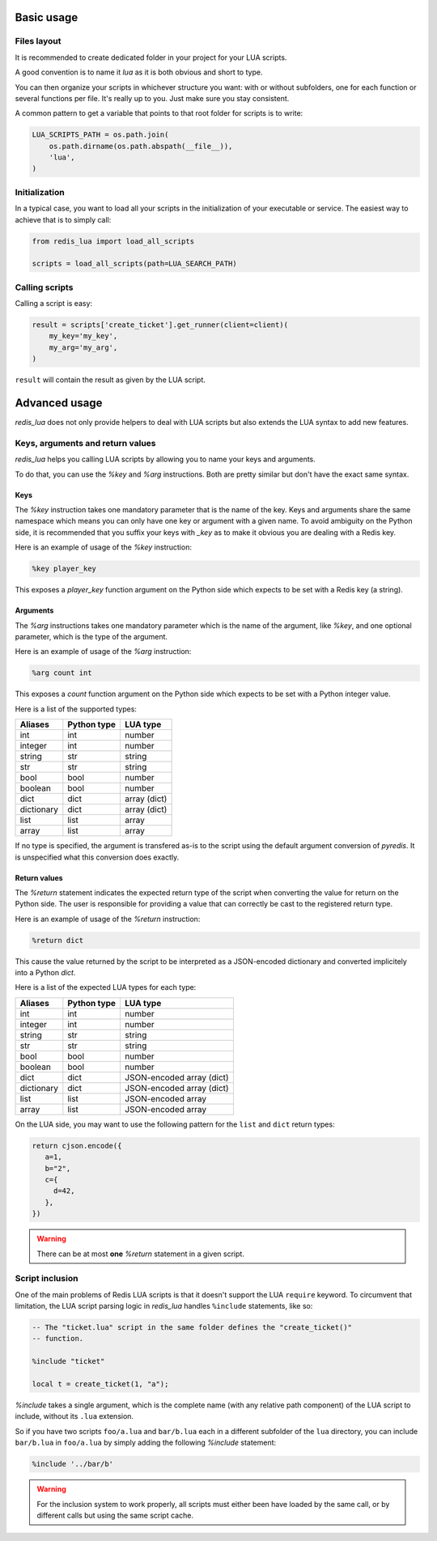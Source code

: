 .. _usage:

Basic usage
===========

Files layout
------------

It is recommended to create dedicated folder in your project for your LUA
scripts.

A good convention is to name it `lua` as it is both obvious and short to type.

You can then organize your scripts in whichever structure you want: with or
without subfolders, one for each function or several functions per file. It's
really up to you. Just make sure you stay consistent.

A common pattern to get a variable that points to that root folder for scripts
is to write:

.. code-block:: python

   LUA_SCRIPTS_PATH = os.path.join(
       os.path.dirname(os.path.abspath(__file__)),
       'lua',
   )

Initialization
--------------

In a typical case, you want to load all your scripts in the initialization
of your executable or service. The easiest way to achieve that is to simply
call:

.. code-block:: python

   from redis_lua import load_all_scripts

   scripts = load_all_scripts(path=LUA_SEARCH_PATH)

Calling scripts
---------------

Calling a script is easy:

.. code-block:: python

   result = scripts['create_ticket'].get_runner(client=client)(
       my_key='my_key',
       my_arg='my_arg',
   )

``result`` will contain the result as given by the LUA script.

Advanced usage
==============

`redis_lua` does not only provide helpers to deal with LUA scripts but also
extends the LUA syntax to add new features.

Keys, arguments and return values
---------------------------------

`redis_lua` helps you calling LUA scripts by allowing you to name your keys and
arguments.

To do that, you can use the `%key` and `%arg` instructions. Both are pretty
similar but don't have the exact same syntax.

Keys
++++

The `%key` instruction takes one mandatory parameter that is the name of the
key. Keys and arguments share the same namespace which means you can only have
one key or argument with a given name. To avoid ambiguity on the Python side,
it is recommended that you suffix your keys with `_key` as to make it obvious
you are dealing with a Redis key.

Here is an example of usage of the `%key` instruction:

.. code-block:: lua

   %key player_key

This exposes a `player_key` function argument on the Python side which expects
to be set with a Redis key (a string).

Arguments
+++++++++

The `%arg` instructions takes one mandatory parameter which is the name of the
argument, like `%key`, and one optional parameter, which is the type of the
argument.

Here is an example of usage of the `%arg` instruction:

.. code-block:: lua

   %arg count int

This exposes a `count` function argument on the Python side which expects to be
set with a Python integer value.

Here is a list of the supported types:

========== =========== ============
Aliases    Python type LUA type
========== =========== ============
int        int         number
integer    int         number
string     str         string
str        str         string
bool       bool        number
boolean    bool        number
dict       dict        array (dict)
dictionary dict        array (dict)
list       list        array
array      list        array
========== =========== ============

If no type is specified, the argument is transfered as-is to the script using
the default argument conversion of `pyredis`. It is unspecified what this
conversion does exactly.

Return values
+++++++++++++

The `%return` statement indicates the expected return type of the script when
converting the value for return on the Python side. The user is responsible for
providing a value that can correctly be cast to the registered return type.

Here is an example of usage of the `%return` instruction:

.. code-block:: lua

   %return dict

This cause the value returned by the script to be interpreted as a JSON-encoded
dictionary and converted implicitely into a Python `dict`.

Here is a list of the expected LUA types for each type:

========== =========== =========================
Aliases    Python type LUA type
========== =========== =========================
int        int         number
integer    int         number
string     str         string
str        str         string
bool       bool        number
boolean    bool        number
dict       dict        JSON-encoded array (dict)
dictionary dict        JSON-encoded array (dict)
list       list        JSON-encoded array
array      list        JSON-encoded array
========== =========== =========================

On the LUA side, you may want to use the following pattern for the ``list`` and
``dict`` return types:

.. code-block:: lua

   return cjson.encode({
      a=1,
      b="2",
      c={
        d=42,
      },
   })

.. warning::

   There can be at most **one** `%return` statement in a given script.

Script inclusion
----------------

One of the main problems of Redis LUA scripts is that it doesn't support the
LUA ``require`` keyword. To circumvent that limitation, the LUA script parsing
logic in `redis_lua` handles ``%include`` statements, like so:

.. code-block:: lua

   -- The "ticket.lua" script in the same folder defines the "create_ticket()"
   -- function.

   %include "ticket"

   local t = create_ticket(1, "a");

`%include` takes a single argument, which is the complete name (with any
relative path component) of the LUA script to include, without its ``.lua``
extension.

So if you have two scripts ``foo/a.lua`` and ``bar/b.lua`` each in a different
subfolder of the ``lua`` directory, you can include ``bar/b.lua`` in
``foo/a.lua`` by simply adding the following `%include` statement:

.. code-block:: lua

   %include '../bar/b'

.. warning::

   For the inclusion system to work properly, all scripts must either been have
   loaded by the same call, or by different calls but using the same script
   cache.
